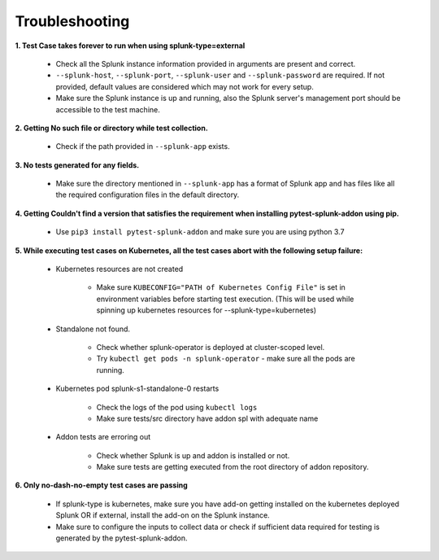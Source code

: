 Troubleshooting
===================

**1. Test Case takes forever to run when using splunk-type=external**

    - Check all the Splunk instance information provided in arguments are present and correct.
    - ``--splunk-host``, ``--splunk-port``, ``--splunk-user`` and ``--splunk-password`` are required. If not provided, default values are considered which may not work for every setup.
    - Make sure the Splunk instance is up and running, also the Splunk server's management port should be accessible to the test machine.

**2. Getting No such file or directory while test collection.**

    - Check if the path provided in ``--splunk-app`` exists.

**3. No tests generated for any fields.**

    - Make sure the directory mentioned in ``--splunk-app`` has a format of Splunk app and has files like all the required configuration files in the default directory.

**4. Getting Couldn't find a version that satisfies the requirement when installing pytest-splunk-addon using pip.**

    - Use ``pip3 install pytest-splunk-addon`` and make sure you are using python 3.7

**5. While executing test cases on Kubernetes, all the test cases abort with the following setup failure:**

    - Kubernetes resources are not created

        - Make sure ``KUBECONFIG="PATH of Kubernetes Config File"`` is set in environment variables before starting test execution. (This will be used while spinning up kubernetes resources for --splunk-type=kubernetes)

    - Standalone not found.

        - Check whether splunk-operator is deployed at cluster-scoped level.
        - Try ``kubectl get pods -n splunk-operator`` - make sure all the pods are running.

    - Kubernetes pod splunk-s1-standalone-0 restarts

        - Check the logs of the pod using ``kubectl logs``
        - Make sure tests/src directory have addon spl with adequate name

    - Addon tests are erroring out

        - Check whether Splunk is up and addon is installed or not.
        - Make sure tests are getting executed from the root directory of addon repository.

**6. Only no-dash-no-empty test cases are passing**

    - If splunk-type is kubernetes, make sure you have add-on getting installed on the kubernetes deployed Splunk OR if external, install the add-on on the Splunk instance.
    - Make sure to configure the inputs to collect data or check if sufficient data required for testing is generated by the pytest-splunk-addon.

